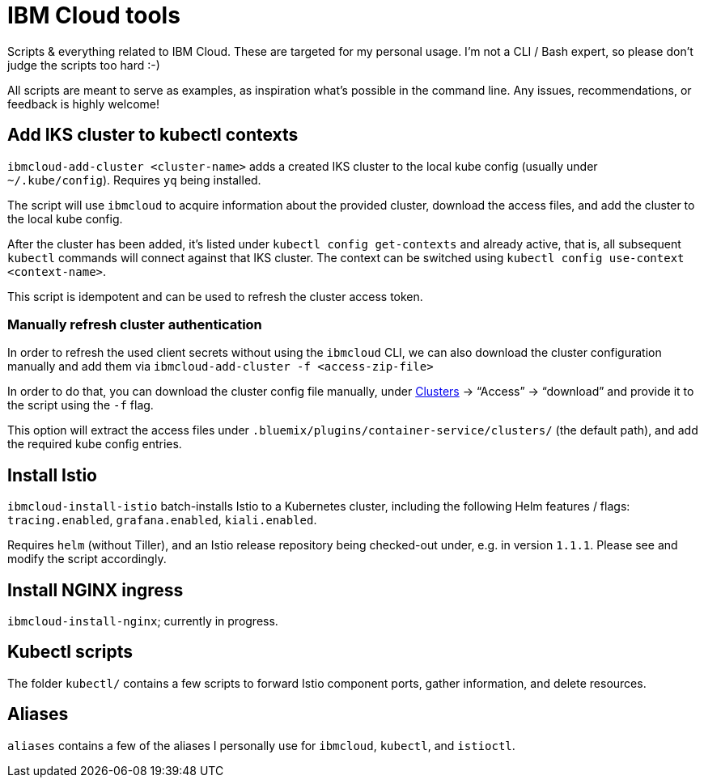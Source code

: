 = IBM Cloud tools

Scripts & everything related to IBM Cloud.
These are targeted for my personal usage.
I'm not a CLI / Bash expert, so please don't judge the scripts too hard :-)

All scripts are meant to serve as examples, as inspiration what's possible in the command line.
Any issues, recommendations, or feedback is highly welcome!


== Add IKS cluster to kubectl contexts

`ibmcloud-add-cluster <cluster-name>` adds a created IKS cluster to the local kube config (usually under `~/.kube/config`).
Requires `yq` being installed.

The script will use `ibmcloud` to acquire information about the provided cluster, download the access files, and add the cluster to the local kube config.

After the cluster has been added, it's listed under `kubectl config get-contexts` and already active, that is, all subsequent `kubectl` commands will connect against that IKS cluster.
The context can be switched using `kubectl config use-context <context-name>`.

This script is idempotent and can be used to refresh the cluster access token.

=== Manually refresh cluster authentication

In order to refresh the used client secrets without using the `ibmcloud` CLI, we can also download the cluster configuration manually and add them via `ibmcloud-add-cluster -f <access-zip-file>`

In order to do that, you can download the cluster config file manually, under https://cloud.ibm.com/kubernetes/clusters[Clusters^] -> "`Access`" -> "`download`" and provide it to the script using the `-f` flag.

This option will extract the access files under `.bluemix/plugins/container-service/clusters/` (the default path), and add the required kube config entries.


== Install Istio

`ibmcloud-install-istio` batch-installs Istio to a Kubernetes cluster, including the following Helm features / flags: `tracing.enabled`, `grafana.enabled`, `kiali.enabled`.

Requires `helm` (without Tiller), and an Istio release repository being checked-out under, e.g. in version `1.1.1`.
Please see and modify the script accordingly.


== Install NGINX ingress

`ibmcloud-install-nginx`; currently in progress.


== Kubectl scripts

The folder `kubectl/` contains a few scripts to forward Istio component ports, gather information, and delete resources.


== Aliases

`aliases` contains a few of the aliases I personally use for `ibmcloud`, `kubectl`, and `istioctl`.
